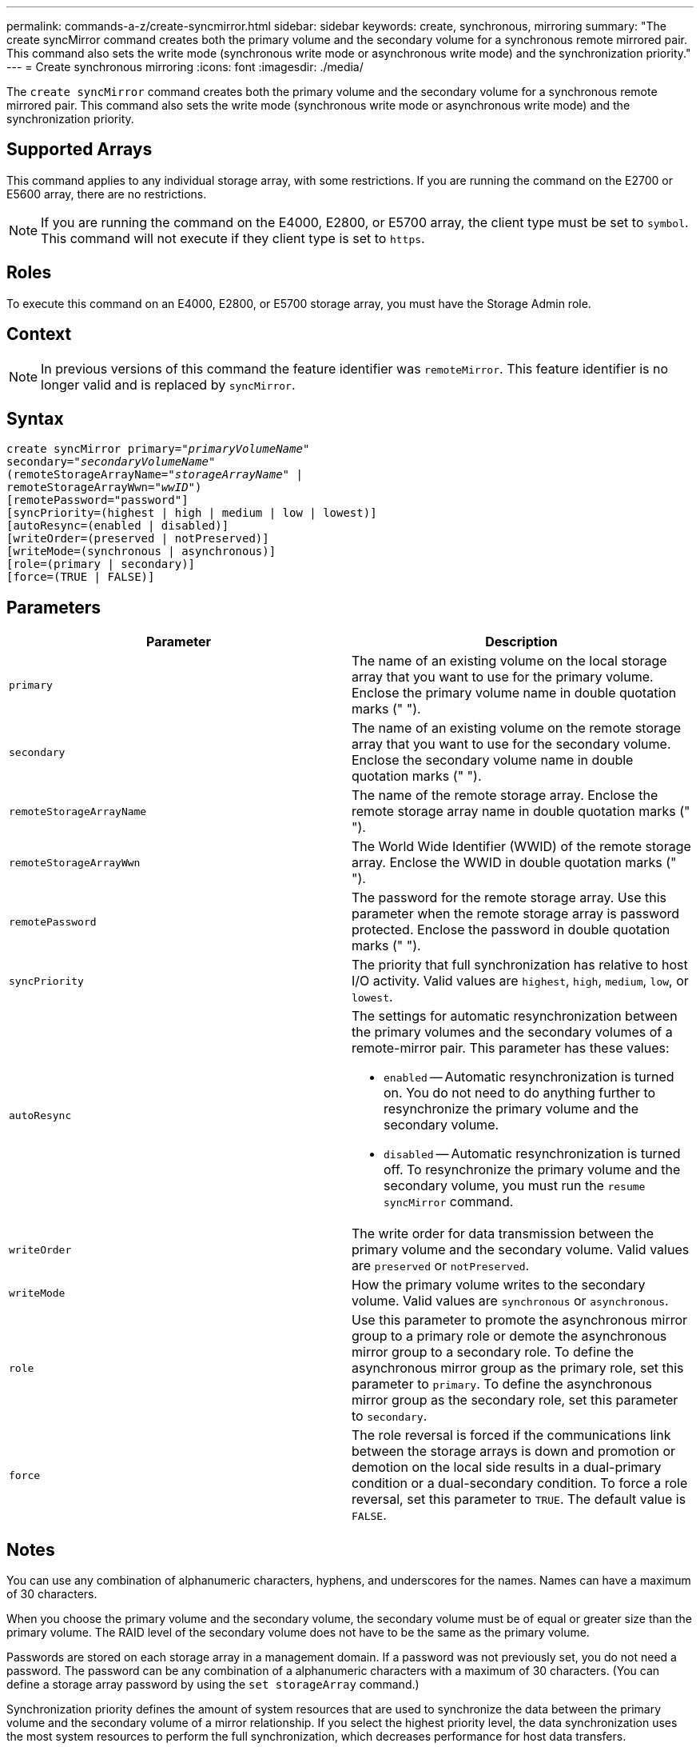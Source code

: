 ---
permalink: commands-a-z/create-syncmirror.html
sidebar: sidebar
keywords: create, synchronous, mirroring
summary: "The create syncMirror command creates both the primary volume and the secondary volume for a synchronous remote mirrored pair. This command also sets the write mode (synchronous write mode or asynchronous write mode) and the synchronization priority."
---
= Create synchronous mirroring
:icons: font
:imagesdir: ./media/

[.lead]
The `create syncMirror` command creates both the primary volume and the secondary volume for a synchronous remote mirrored pair. This command also sets the write mode (synchronous write mode or asynchronous write mode) and the synchronization priority.

== Supported Arrays

This command applies to any individual storage array, with some restrictions. If you are running the command on the E2700 or E5600 array, there are no restrictions.

[NOTE]
====
If you are running the command on the E4000, E2800, or E5700 array, the client type must be set to `symbol`. This command will not execute if they client type is set to `https`.
====

== Roles

To execute this command on an E4000, E2800, or E5700 storage array, you must have the Storage Admin role.

== Context

[NOTE]
====
In previous versions of this command the feature identifier was `remoteMirror`. This feature identifier is no longer valid and is replaced by `syncMirror`.
====

== Syntax
[subs=+macros]
[source,cli]
----
create syncMirror primary=pass:quotes[_"primaryVolumeName_"
secondary="_secondaryVolumeName_"
(remoteStorageArrayName="_storageArrayName_" |
remoteStorageArrayWwn="_wwID_")]
[remotePassword="password"]
[syncPriority=(highest | high | medium | low | lowest)]
[autoResync=(enabled | disabled)]
[writeOrder=(preserved | notPreserved)]
[writeMode=(synchronous | asynchronous)]
[role=(primary | secondary)]
[force=(TRUE | FALSE)]
----

== Parameters
[options="header"]
|===
| Parameter| Description
a|
`primary`
a|
The name of an existing volume on the local storage array that you want to use for the primary volume. Enclose the primary volume name in double quotation marks (" ").
a|
`secondary`
a|
The name of an existing volume on the remote storage array that you want to use for the secondary volume. Enclose the secondary volume name in double quotation marks (" ").
a|
`remoteStorageArrayName`
a|
The name of the remote storage array. Enclose the remote storage array name in double quotation marks (" ").
a|
`remoteStorageArrayWwn`
a|
The World Wide Identifier (WWID) of the remote storage array. Enclose the WWID in double quotation marks (" ").
a|
`remotePassword`
a|
The password for the remote storage array. Use this parameter when the remote storage array is password protected. Enclose the password in double quotation marks (" ").
a|
`syncPriority`
a|
The priority that full synchronization has relative to host I/O activity. Valid values are `highest`, `high`, `medium`, `low`, or `lowest`.
a|
`autoResync`
a|
The settings for automatic resynchronization between the primary volumes and the secondary volumes of a remote-mirror pair. This parameter has these values:

* `enabled` -- Automatic resynchronization is turned on. You do not need to do anything further to resynchronize the primary volume and the secondary volume.
* `disabled` -- Automatic resynchronization is turned off. To resynchronize the primary volume and the secondary volume, you must run the `resume syncMirror` command.

a|
`writeOrder`
a|
The write order for data transmission between the primary volume and the secondary volume. Valid values are `preserved` or `notPreserved`.
a|
`writeMode`
a|
How the primary volume writes to the secondary volume. Valid values are `synchronous` or `asynchronous`.
a|
`role`
a|
Use this parameter to promote the asynchronous mirror group to a primary role or demote the asynchronous mirror group to a secondary role. To define the asynchronous mirror group as the primary role, set this parameter to `primary`. To define the asynchronous mirror group as the secondary role, set this parameter to `secondary`.
a|
`force`
a|
The role reversal is forced if the communications link between the storage arrays is down and promotion or demotion on the local side results in a dual-primary condition or a dual-secondary condition. To force a role reversal, set this parameter to `TRUE`. The default value is `FALSE`.
|===

== Notes

You can use any combination of alphanumeric characters, hyphens, and underscores for the names. Names can have a maximum of 30 characters.

When you choose the primary volume and the secondary volume, the secondary volume must be of equal or greater size than the primary volume. The RAID level of the secondary volume does not have to be the same as the primary volume.

Passwords are stored on each storage array in a management domain. If a password was not previously set, you do not need a password. The password can be any combination of a alphanumeric characters with a maximum of 30 characters. (You can define a storage array password by using the `set storageArray` command.)

Synchronization priority defines the amount of system resources that are used to synchronize the data between the primary volume and the secondary volume of a mirror relationship. If you select the highest priority level, the data synchronization uses the most system resources to perform the full synchronization, which decreases performance for host data transfers.

The `writeOrder` parameter applies only to asynchronous write modes and makes the mirrored pair part of a consistency group. Setting the `writeOrder` parameter to `preserved` causes the remote mirrored pair to transmit data from the primary volume to the secondary volume in the same order as the host writes to the primary volume. In the event of a transmission link failure, the data is buffered until a full synchronization can occur. This action can require additional system overhead to maintain the buffered data, which slows operations. Setting the `writeOrder` parameter to `notPreserved` frees the system from having to maintain data in a buffer, but it requires forcing a full synchronization to make sure that the secondary volume has the same data as the primary volume.

== Minimum firmware level

6.10
